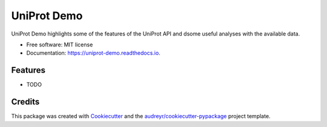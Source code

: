 ============
UniProt Demo
============


.. image:: https://img.shields.io/pypi/v/uniprot_demo.svg
        :target: https://pypi.python.org/pypi/uniprot_demo

.. image:: https://img.shields.io/travis/stuartmac/uniprot_demo.svg
        :target: https://travis-ci.com/stuartmac/uniprot_demo

.. image:: https://readthedocs.org/projects/uniprot-demo/badge/?version=latest
        :target: https://uniprot-demo.readthedocs.io/en/latest/?version=latest
        :alt: Documentation Status




UniProt Demo highlights some of the features of the UniProt API and dsome useful analyses with the available data.


* Free software: MIT license
* Documentation: https://uniprot-demo.readthedocs.io.


Features
--------

* TODO

Credits
-------

This package was created with Cookiecutter_ and the `audreyr/cookiecutter-pypackage`_ project template.

.. _Cookiecutter: https://github.com/audreyr/cookiecutter
.. _`audreyr/cookiecutter-pypackage`: https://github.com/audreyr/cookiecutter-pypackage
